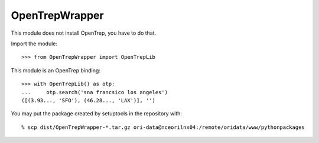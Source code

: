 
===============
OpenTrepWrapper
===============

This module does not install OpenTrep, you have to do that.

Import the module::

    >>> from OpenTrepWrapper import OpenTrepLib

This module is an OpenTrep binding::

    >>> with OpenTrepLib() as otp:
    ...     otp.search('sna francsico los angeles')
    ([(3.93..., 'SFO'), (46.28..., 'LAX')], '')

You may put the package created by setuptools in the repository with::

    % scp dist/OpenTrepWrapper-*.tar.gz ori-data@nceorilnx04:/remote/oridata/www/pythonpackages

